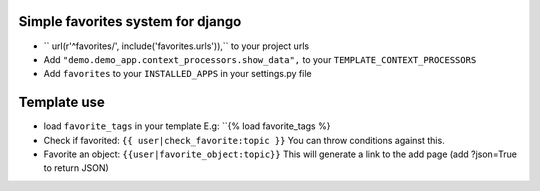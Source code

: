 Simple favorites system for django
-----------------------------------

- `` url(r'^favorites/', include('favorites.urls')),`` to your project urls
- Add ``"demo.demo_app.context_processors.show_data",`` to your ``TEMPLATE_CONTEXT_PROCESSORS``
- Add ``favorites`` to your ``INSTALLED_APPS`` in your settings.py file


Template use
------------
- load ``favorite_tags`` in your template E.g: ``{% load favorite_tags %}
- Check if favorited: ``{{ user|check_favorite:topic }}`` You can throw conditions against this.
- Favorite an object: ``{{user|favorite_object:topic}}`` This will generate a link to the add page (add ?json=True to return JSON)

